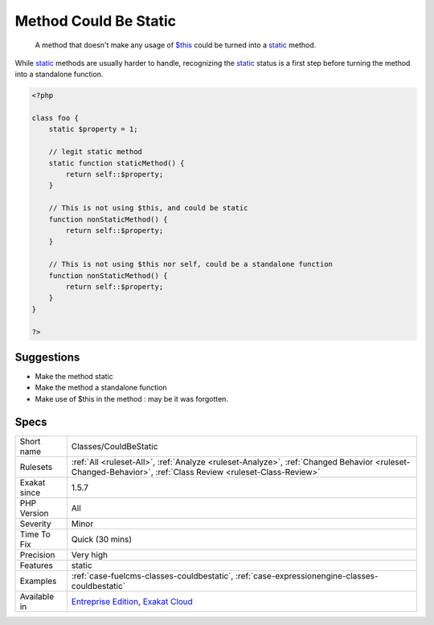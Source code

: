 .. _classes-couldbestatic:

.. _method-could-be-static:

Method Could Be Static
++++++++++++++++++++++

  A method that doesn't make any usage of `$this <https://www.php.net/manual/en/language.oop5.basic.php>`_ could be turned into a `static <https://www.php.net/manual/en/language.oop5.static.php>`_ method. 

While `static <https://www.php.net/manual/en/language.oop5.static.php>`_ methods are usually harder to handle, recognizing the `static <https://www.php.net/manual/en/language.oop5.static.php>`_ status is a first step before turning the method into a standalone function.

.. code-block:: php
   
   <?php
   
   class foo {
       static $property = 1;
       
       // legit static method
       static function staticMethod() {
           return self::$property;
       }
   
       // This is not using $this, and could be static
       function nonStaticMethod() {
           return self::$property;
       }
   
       // This is not using $this nor self, could be a standalone function
       function nonStaticMethod() {
           return self::$property;
       }
   }
   
   ?>

Suggestions
___________

* Make the method static
* Make the method a standalone function
* Make use of $this in the method : may be it was forgotten.




Specs
_____

+--------------+------------------------------------------------------------------------------------------------------------------------------------------------------------+
| Short name   | Classes/CouldBeStatic                                                                                                                                      |
+--------------+------------------------------------------------------------------------------------------------------------------------------------------------------------+
| Rulesets     | :ref:`All <ruleset-All>`, :ref:`Analyze <ruleset-Analyze>`, :ref:`Changed Behavior <ruleset-Changed-Behavior>`, :ref:`Class Review <ruleset-Class-Review>` |
+--------------+------------------------------------------------------------------------------------------------------------------------------------------------------------+
| Exakat since | 1.5.7                                                                                                                                                      |
+--------------+------------------------------------------------------------------------------------------------------------------------------------------------------------+
| PHP Version  | All                                                                                                                                                        |
+--------------+------------------------------------------------------------------------------------------------------------------------------------------------------------+
| Severity     | Minor                                                                                                                                                      |
+--------------+------------------------------------------------------------------------------------------------------------------------------------------------------------+
| Time To Fix  | Quick (30 mins)                                                                                                                                            |
+--------------+------------------------------------------------------------------------------------------------------------------------------------------------------------+
| Precision    | Very high                                                                                                                                                  |
+--------------+------------------------------------------------------------------------------------------------------------------------------------------------------------+
| Features     | static                                                                                                                                                     |
+--------------+------------------------------------------------------------------------------------------------------------------------------------------------------------+
| Examples     | :ref:`case-fuelcms-classes-couldbestatic`, :ref:`case-expressionengine-classes-couldbestatic`                                                              |
+--------------+------------------------------------------------------------------------------------------------------------------------------------------------------------+
| Available in | `Entreprise Edition <https://www.exakat.io/entreprise-edition>`_, `Exakat Cloud <https://www.exakat.io/exakat-cloud/>`_                                    |
+--------------+------------------------------------------------------------------------------------------------------------------------------------------------------------+


